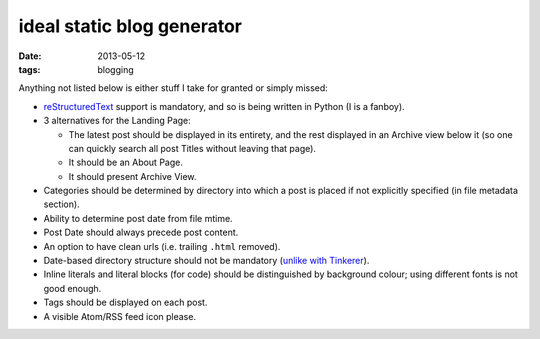 ideal static blog generator
===========================

:date: 2013-05-12
:tags: blogging


Anything not listed below is either stuff I take for granted or simply
missed:

* reStructuredText__ support is mandatory, and so is being written in
  Python (I is a fanboy).

* 3 alternatives for the Landing Page:

  - The latest post should be displayed in its entirety, and the rest
    displayed in an Archive view below it (so one can quickly search
    all post Titles without leaving that page).
  - It should be an About Page.
  - It should present Archive View.

* Categories should be determined by directory into which a post is
  placed if not explicitly specified (in file metadata section).

* Ability to determine post date from file mtime.

* Post Date should always precede post content.

* An option to have clean urls (i.e. trailing ``.html`` removed).

* Date-based directory structure should not be mandatory (`unlike with
  Tinkerer`__).

* Inline literals and literal blocks (for code) should be
  distinguished by background colour; using different fonts is not
  good enough.

* Tags should be displayed on each post.

* A visible Atom/RSS feed icon please.


__ http://docutils.sourceforge.net/docs/ref/rst/restructuredtext.html
__ https://bitbucket.org/vladris/tinkerer/issue/41
